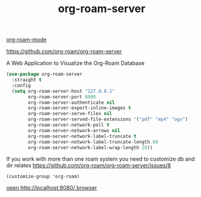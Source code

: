 #+title: org-roam-server

[[file:20201024194153-org_roam_mode.org][org-roam-mode]]

https://github.com/org-roam/org-roam-server

A Web Application to Visualize the Org-Roam Database


#+BEGIN_SRC emacs-lisp :results silent
(use-package org-roam-server
  :straight t
  :config
  (setq org-roam-server-host "127.0.0.1"
        org-roam-server-port 8080
        org-roam-server-authenticate nil
        org-roam-server-export-inline-images t
        org-roam-server-serve-files nil
        org-roam-server-served-file-extensions '("pdf" "mp4" "ogv")
        org-roam-server-network-poll t
        org-roam-server-network-arrows nil
        org-roam-server-network-label-truncate t
        org-roam-server-network-label-truncate-length 60
        org-roam-server-network-label-wrap-length 20))

#+END_SRC


If you work with more than one roam system you need to customize db and dir
relates https://github.com/org-roam/org-roam-server/issues/8

 ~(customize-group 'org-roam)~





[[http://localhost:8080/][open http://localhost:8080/ browser]]
